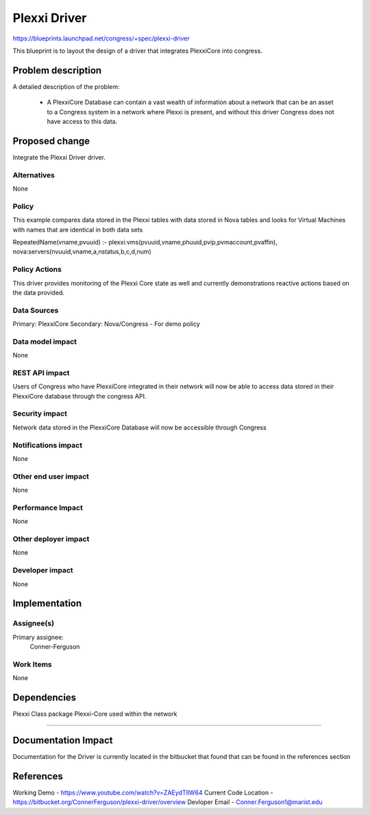 ..
 This work is licensed under a Creative Commons Attribution 3.0 Unported
 License.

 http://creativecommons.org/licenses/by/3.0/legalcode

==========================================
Plexxi Driver
==========================================

https://blueprints.launchpad.net/congress/+spec/plexxi-driver

This blueprint is to layout the design of a driver that integrates PlexxiCore into congress.

Problem description
===================

A detailed description of the problem:

    * A PlexxiCore Database can contain a vast wealth of information about a network that can
      be an asset to a Congress system in a network where Plexxi is present, and without this
      driver Congress does not have access to this data.


Proposed change
===============

Integrate the Plexxi Driver driver.


Alternatives
------------

None

Policy
------------

This example compares data stored in the Plexxi tables with data stored in
Nova tables and looks for Virtual Machines with names that are identical in
both data sets

RepeatedName(vname,pvuuid)
:- plexxi:vms(pvuuid,vname,phuuid,pvip,pvmaccount,pvaffin),
nova:servers(nvuuid,vname,a,nstatus,b,c,d,num)

Policy Actions
--------------

This driver provides monitoring of the Plexxi Core state as well
and currently demonstrations reactive actions based on the data provided.

Data Sources
------------

Primary: PlexxiCore
Secondary: Nova/Congress - For demo policy

Data model impact
-----------------

None

REST API impact
---------------

Users of Congress who have PlexxiCore integrated in their network will now be able to access data stored in their PlexxiCore database through the congress API.

Security impact
---------------

Network data stored in the PlexxiCore Database will now be accessible through Congress

Notifications impact
--------------------

None

Other end user impact
---------------------

None

Performance Impact
------------------

None

Other deployer impact
---------------------

None

Developer impact
----------------

None

Implementation
==============

Assignee(s)
-----------

Primary assignee:
    Conner-Ferguson

Work Items
----------

None


Dependencies
============

Plexxi Class package
Plexxi-Core used within the network

=======


Documentation Impact
====================

Documentation for the Driver is currently located in the bitbucket
that found that can be found in the references section

References
==========

Working Demo -
https://www.youtube.com/watch?v=ZAEydTlIW64
Current Code Location -
https://bitbucket.org/ConnerFerguson/plexxi-driver/overview
Devloper Email -
Conner.Ferguson1@marist.edu

